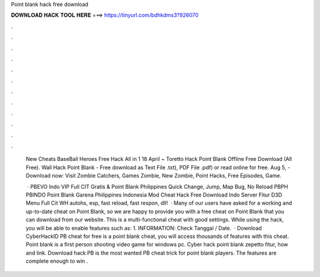 Point blank hack free download



𝐃𝐎𝐖𝐍𝐋𝐎𝐀𝐃 𝐇𝐀𝐂𝐊 𝐓𝐎𝐎𝐋 𝐇𝐄𝐑𝐄 ===> https://tinyurl.com/bdhkdms3?926070



.



.



.



.



.



.



.



.



.



.



.



.

 New Cheats BaseBall Heroes Free Hack All in 1 18 April ~ Toretto Hack Point Blank Offline Free Download (All Free). Wall Hack Point Blank - Free download as Text File .txt), PDF File .pdf) or read online for free. Aug 5, - Download now:  Visit Zombie Catchers, Games Zombie, New Zombie, Point Hacks, Free Episodes, Game.
 
  · PBEVO Indo VIP Full CIT Gratis & Point Blank Philippines Quick Change, Jump, Map Bug, No Reload PBPH PBINDO Point Blank Garena Philippines Indonesia Mod Cheat Hack Free Download Indo Server Fitur D3D Menu Full Cit WH autohs, esp, fast reload, fast respon, dll!  · Many of our users have asked for a working and up-to-date cheat on Point Blank, so we are happy to provide you with a free cheat on Point Blank that you can download from our website. This is a multi-functional cheat with good settings. While using the hack, you will be able to enable features such as: 1. INFORMATION: Check Tanggal / Date.  · Download CyberHackID PB cheat for free is a point blank cheat, you will access thousands of features with this cheat. Point blank is a first person shooting video game for windows pc. Cyber hack point blank zepetto fitur, how and link. Download hack PB is the most wanted PB cheat trick for point blank players. The features are complete enough to win .
